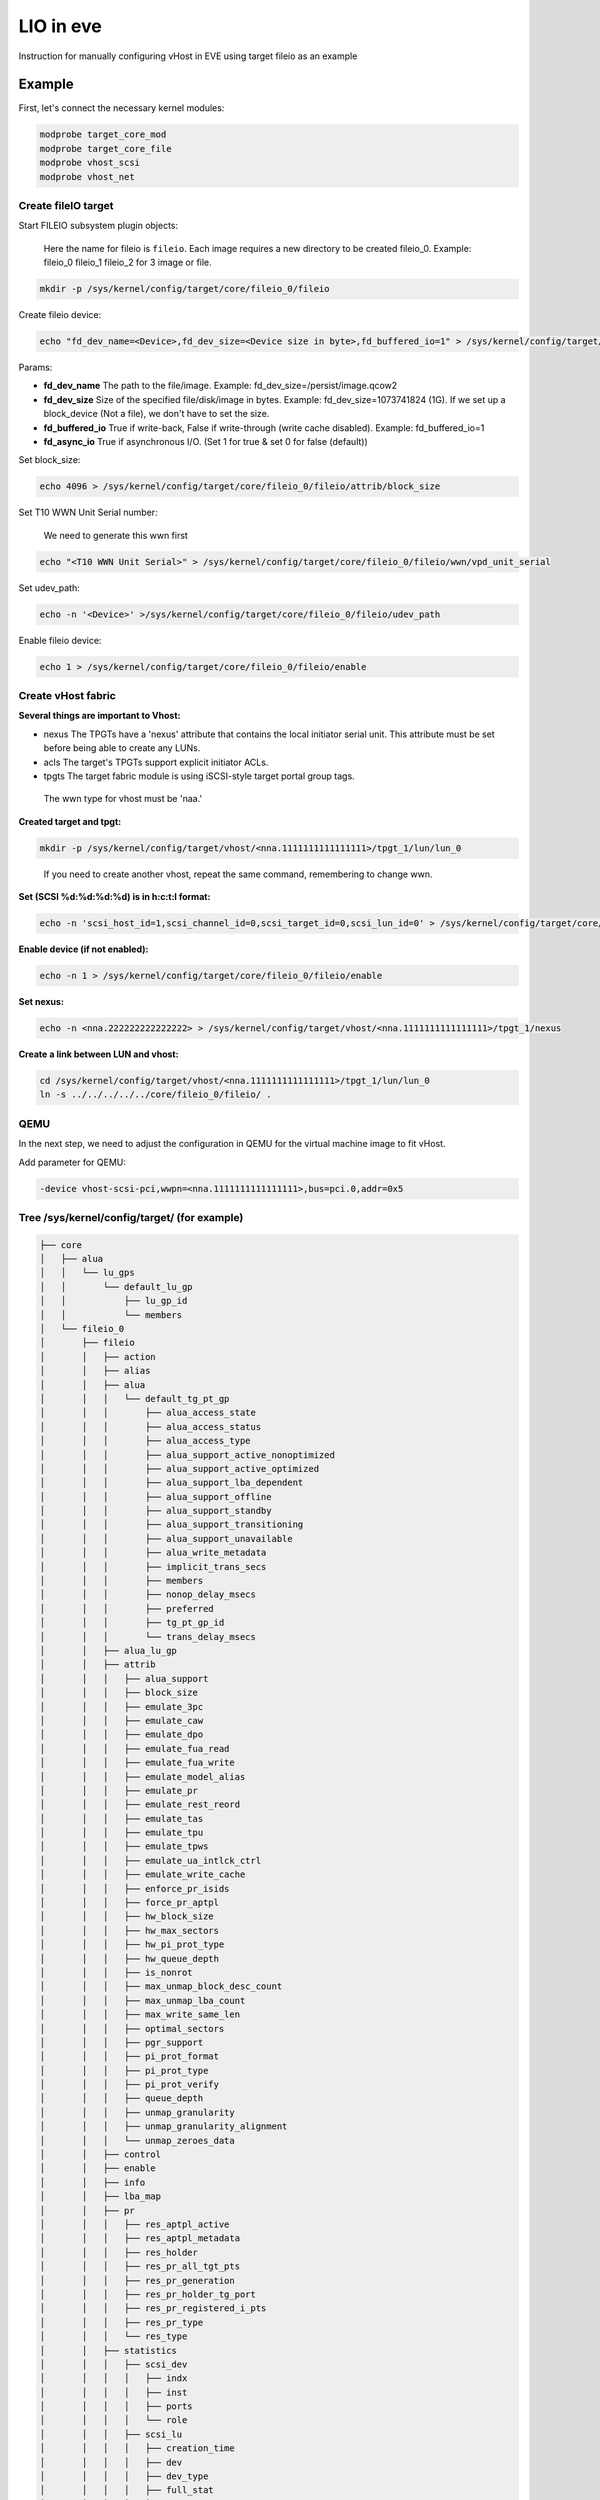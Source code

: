 .. SPDX-License-Identifier: GPL-2.0

LIO in eve
==========

Instruction for manually configuring vHost in EVE using target fileio as an example

Example
-------

First, let's connect the necessary kernel modules:

.. code-block:: console

   modprobe target_core_mod
   modprobe target_core_file
   modprobe vhost_scsi
   modprobe vhost_net

Create fileIO target
^^^^^^^^^^^^^^^^^^^^

Start FILEIO subsystem plugin objects:

..

   Here the name for fileio is ``fileio``.
   Each image requires a new directory to be created fileio_0. Example: fileio_0 fileio_1 fileio_2 for 3 image or file.


.. code-block:: console

   mkdir -p /sys/kernel/config/target/core/fileio_0/fileio

Create fileio device:

.. code-block:: console

   echo "fd_dev_name=<Device>,fd_dev_size=<Device size in byte>,fd_buffered_io=1" > /sys/kernel/config/target/core/fileio_0/fileio/control

Params:


* **fd_dev_name** The path to the file/image. Example: fd_dev_size=/persist/image.qcow2
* **fd_dev_size** Size of the specified file/disk/image in bytes. Example: fd_dev_size=1073741824 (1G). If we set up a block_device (Not a file), we don't have to set the size.
* **fd_buffered_io** True if write-back, False if write-through (write cache disabled). Example: fd_buffered_io=1
* **fd_async_io**  True if asynchronous I/O. (Set 1 for true & set 0 for false (default))

Set block_size:

.. code-block:: console

   echo 4096 > /sys/kernel/config/target/core/fileio_0/fileio/attrib/block_size

Set T10 WWN Unit Serial number:

..

   We need to generate this wwn first


.. code-block:: console

   echo "<T10 WWN Unit Serial>" > /sys/kernel/config/target/core/fileio_0/fileio/wwn/vpd_unit_serial

Set udev_path:

.. code-block:: console

   echo -n '<Device>' >/sys/kernel/config/target/core/fileio_0/fileio/udev_path

Enable fileio device:

.. code-block:: console

   echo 1 > /sys/kernel/config/target/core/fileio_0/fileio/enable

Create vHost fabric
^^^^^^^^^^^^^^^^^^^

**Several things are important to Vhost:**


* nexus The TPGTs have a 'nexus' attribute that contains the local initiator serial unit. This attribute must be set before being able to create any LUNs.
* acls The target's TPGTs support explicit initiator ACLs.
* tpgts The target fabric module is using iSCSI-style target portal group tags.

..

   The wwn type for vhost must be 'naa.'


**Created target and tpgt:**

.. code-block:: console

   mkdir -p /sys/kernel/config/target/vhost/<nna.1111111111111111>/tpgt_1/lun/lun_0

..

   If you need to create another vhost, repeat the same command, remembering to change wwn.


**Set (SCSI %d:%d:%d:%d) is in h:c:t:l format:**

.. code-block:: console

   echo -n 'scsi_host_id=1,scsi_channel_id=0,scsi_target_id=0,scsi_lun_id=0' > /sys/kernel/config/target/core/fileio_0/fileio/control

**Enable device (if not enabled):**

.. code-block:: console

   echo -n 1 > /sys/kernel/config/target/core/fileio_0/fileio/enable

**Set nexus:**

.. code-block:: console

   echo -n <nna.222222222222222> > /sys/kernel/config/target/vhost/<nna.1111111111111111>/tpgt_1/nexus

**Create a link between LUN and vhost:**

.. code-block:: console

   cd /sys/kernel/config/target/vhost/<nna.1111111111111111>/tpgt_1/lun/lun_0
   ln -s ../../../../../core/fileio_0/fileio/ .

QEMU
^^^^

In the next step, we need to adjust the configuration in QEMU for the virtual machine image to fit vHost.

Add parameter for QEMU:

.. code-block:: console

   -device vhost-scsi-pci,wwpn=<nna.1111111111111111>,bus=pci.0,addr=0x5

Tree /sys/kernel/config/target/ (for example)
^^^^^^^^^^^^^^^^^^^^^^^^^^^^^^^^^^^^^^^^^^^^^

.. code-block:: code

   ├── core
   │   ├── alua
   │   │   └── lu_gps
   │   │       └── default_lu_gp
   │   │           ├── lu_gp_id
   │   │           └── members
   │   └── fileio_0
   │       ├── fileio
   │       │   ├── action
   │       │   ├── alias
   │       │   ├── alua
   │       │   │   └── default_tg_pt_gp
   │       │   │       ├── alua_access_state
   │       │   │       ├── alua_access_status
   │       │   │       ├── alua_access_type
   │       │   │       ├── alua_support_active_nonoptimized
   │       │   │       ├── alua_support_active_optimized
   │       │   │       ├── alua_support_lba_dependent
   │       │   │       ├── alua_support_offline
   │       │   │       ├── alua_support_standby
   │       │   │       ├── alua_support_transitioning
   │       │   │       ├── alua_support_unavailable
   │       │   │       ├── alua_write_metadata
   │       │   │       ├── implicit_trans_secs
   │       │   │       ├── members
   │       │   │       ├── nonop_delay_msecs
   │       │   │       ├── preferred
   │       │   │       ├── tg_pt_gp_id
   │       │   │       └── trans_delay_msecs
   │       │   ├── alua_lu_gp
   │       │   ├── attrib
   │       │   │   ├── alua_support
   │       │   │   ├── block_size
   │       │   │   ├── emulate_3pc
   │       │   │   ├── emulate_caw
   │       │   │   ├── emulate_dpo
   │       │   │   ├── emulate_fua_read
   │       │   │   ├── emulate_fua_write
   │       │   │   ├── emulate_model_alias
   │       │   │   ├── emulate_pr
   │       │   │   ├── emulate_rest_reord
   │       │   │   ├── emulate_tas
   │       │   │   ├── emulate_tpu
   │       │   │   ├── emulate_tpws
   │       │   │   ├── emulate_ua_intlck_ctrl
   │       │   │   ├── emulate_write_cache
   │       │   │   ├── enforce_pr_isids
   │       │   │   ├── force_pr_aptpl
   │       │   │   ├── hw_block_size
   │       │   │   ├── hw_max_sectors
   │       │   │   ├── hw_pi_prot_type
   │       │   │   ├── hw_queue_depth
   │       │   │   ├── is_nonrot
   │       │   │   ├── max_unmap_block_desc_count
   │       │   │   ├── max_unmap_lba_count
   │       │   │   ├── max_write_same_len
   │       │   │   ├── optimal_sectors
   │       │   │   ├── pgr_support
   │       │   │   ├── pi_prot_format
   │       │   │   ├── pi_prot_type
   │       │   │   ├── pi_prot_verify
   │       │   │   ├── queue_depth
   │       │   │   ├── unmap_granularity
   │       │   │   ├── unmap_granularity_alignment
   │       │   │   └── unmap_zeroes_data
   │       │   ├── control
   │       │   ├── enable
   │       │   ├── info
   │       │   ├── lba_map
   │       │   ├── pr
   │       │   │   ├── res_aptpl_active
   │       │   │   ├── res_aptpl_metadata
   │       │   │   ├── res_holder
   │       │   │   ├── res_pr_all_tgt_pts
   │       │   │   ├── res_pr_generation
   │       │   │   ├── res_pr_holder_tg_port
   │       │   │   ├── res_pr_registered_i_pts
   │       │   │   ├── res_pr_type
   │       │   │   └── res_type
   │       │   ├── statistics
   │       │   │   ├── scsi_dev
   │       │   │   │   ├── indx
   │       │   │   │   ├── inst
   │       │   │   │   ├── ports
   │       │   │   │   └── role
   │       │   │   ├── scsi_lu
   │       │   │   │   ├── creation_time
   │       │   │   │   ├── dev
   │       │   │   │   ├── dev_type
   │       │   │   │   ├── full_stat
   │       │   │   │   ├── hs_num_cmds
   │       │   │   │   ├── indx
   │       │   │   │   ├── inst
   │       │   │   │   ├── lu_name
   │       │   │   │   ├── lun
   │       │   │   │   ├── num_cmds
   │       │   │   │   ├── prod
   │       │   │   │   ├── read_mbytes
   │       │   │   │   ├── resets
   │       │   │   │   ├── rev
   │       │   │   │   ├── state_bit
   │       │   │   │   ├── status
   │       │   │   │   ├── vend
   │       │   │   │   └── write_mbytes
   │       │   │   └── scsi_tgt_dev
   │       │   │       ├── aborts_complete
   │       │   │       ├── aborts_no_task
   │       │   │       ├── indx
   │       │   │       ├── inst
   │       │   │       ├── non_access_lus
   │       │   │       ├── num_lus
   │       │   │       ├── resets
   │       │   │       └── status
   │       │   ├── udev_path
   │       │   └── wwn
   │       │       ├── product_id
   │       │       ├── revision
   │       │       ├── vendor_id
   │       │       ├── vpd_assoc_logical_unit
   │       │       ├── vpd_assoc_scsi_target_device
   │       │       ├── vpd_assoc_target_port
   │       │       ├── vpd_protocol_identifier
   │       │       └── vpd_unit_serial
   │       ├── hba_info
   │       └── hba_mode
   ├── dbroot
   ├── version
   └── vhost
       ├── discovery_auth
       ├── naa.60014059811d880b
       │   ├── fabric_statistics
       │   └── tpgt_1
       │       ├── acls
       │       ├── attrib
       │       │   └── fabric_prot_type
       │       ├── auth
       │       ├── lun
       │       │   └── lun_0
       │       │       ├── alua_tg_pt_gp
       │       │       ├── alua_tg_pt_offline
       │       │       ├── alua_tg_pt_status
       │       │       ├── alua_tg_pt_write_md
       │       │       ├── fileio -> ../../../../../../target/core/fileio_0/fileio
       │       │       └── statistics
       │       │           ├── scsi_port
       │       │           │   ├── busy_count
       │       │           │   ├── dev
       │       │           │   ├── indx
       │       │           │   ├── inst
       │       │           │   └── role
       │       │           ├── scsi_tgt_port
       │       │           │   ├── dev
       │       │           │   ├── hs_in_cmds
       │       │           │   ├── in_cmds
       │       │           │   ├── indx
       │       │           │   ├── inst
       │       │           │   ├── name
       │       │           │   ├── port_index
       │       │           │   ├── read_mbytes
       │       │           │   └── write_mbytes
       │       │           └── scsi_transport
       │       │               ├── dev_name
       │       │               ├── device
       │       │               ├── indx
       │       │               ├── inst
       │       │               └── proto_id
       │       ├── nexus
       │       ├── np
       │       └── param
       └── version
